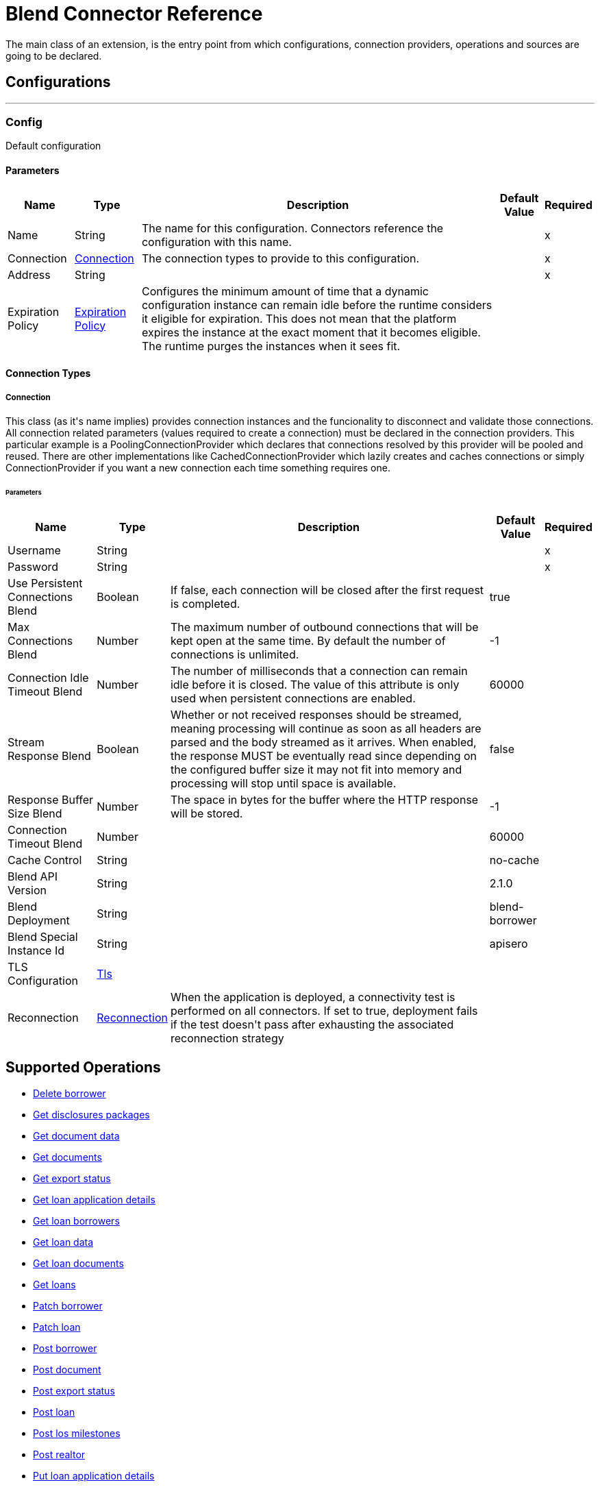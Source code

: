 = Blend Connector Reference

+++
The main class of an extension, is the entry point from which configurations, connection providers, operations and sources are going to be declared.
+++

== Configurations
---
[[config]]
=== Config

+++
Default configuration
+++

==== Parameters
[%header%autowidth.spread]
|===
| Name | Type | Description | Default Value | Required
|Name | String | The name for this configuration. Connectors reference the configuration with this name. | |x
| Connection a| <<config_connection, Connection>>
 | The connection types to provide to this configuration. | |x
| Address a| String |  |  |x
| Expiration Policy a| <<ExpirationPolicy>> |  +++Configures the minimum amount of time that a dynamic configuration instance can remain idle before the runtime considers it eligible for expiration. This does not mean that the platform expires the instance at the exact moment that it becomes eligible. The runtime purges the instances when it sees fit.+++ |  |
|===

==== Connection Types
[[config_connection]]
===== Connection

+++
This class (as it's name implies) provides connection instances and the funcionality to disconnect and validate those connections.  All connection related parameters (values required to create a connection) must be declared in the connection providers.  This particular example is a PoolingConnectionProvider which declares that connections resolved by this provider will be pooled and reused. There are other implementations like CachedConnectionProvider which lazily creates and caches connections or simply ConnectionProvider if you want a new connection each time something requires one.
+++

====== Parameters
[%header%autowidth.spread]
|===
| Name | Type | Description | Default Value | Required
| Username a| String |  |  |x
| Password a| String |  |  |x
| Use Persistent Connections Blend a| Boolean |  +++If false, each connection will be closed after the first request is completed.+++ |  +++true+++ |
| Max Connections Blend a| Number |  +++The maximum number of outbound connections that will be kept open at the same time. By default the number of connections is unlimited.+++ |  +++-1+++ |
| Connection Idle Timeout Blend a| Number |  +++The number of milliseconds that a connection can remain idle before it is closed. The value of this attribute is only used when persistent connections are enabled.+++ |  +++60000+++ |
| Stream Response Blend a| Boolean |  +++Whether or not received responses should be streamed, meaning processing will continue as soon as all headers are parsed and the body streamed as it arrives. When enabled, the response MUST be eventually read since depending on the configured buffer size it may not fit into memory and processing will stop until space is available.+++ |  +++false+++ |
| Response Buffer Size Blend a| Number |  +++The space in bytes for the buffer where the HTTP response will be stored.+++ |  +++-1+++ |
| Connection Timeout Blend a| Number |  |  +++60000+++ |
| Cache Control a| String |  |  +++no-cache+++ |
| Blend API Version a| String |  |  +++2.1.0+++ |
| Blend Deployment a| String |  |  +++blend-borrower+++ |
| Blend Special Instance Id a| String |  |  +++apisero+++ |
| TLS Configuration a| <<Tls>> |  |  |
| Reconnection a| <<Reconnection>> |  +++When the application is deployed, a connectivity test is performed on all connectors. If set to true, deployment fails if the test doesn't pass after exhausting the associated reconnection strategy+++ |  |
|===

== Supported Operations
* <<deleteBorrower>>
* <<getDisclosuresPackages>>
* <<getDocumentData>>
* <<getDocuments>>
* <<getExportStatus>>
* <<getLoanApplicationDetails>>
* <<getLoanBorrowers>>
* <<getLoanData>>
* <<getLoanDocuments>>
* <<getLoans>>
* <<patchBorrower>>
* <<patchLoan>>
* <<postBorrower>>
* <<postDocument>>
* <<postExportStatus>>
* <<postLoan>>
* <<postLosMilestones>>
* <<postRealtor>>
* <<putLoanApplicationDetails>>



== Operations

[[deleteBorrower]]
=== Delete borrower
`<blend:delete-borrower>`

+++
Delete borrower from a specific loan.
+++

==== Parameters
[%header%autowidth.spread]
|===
| Name | Type | Description | Default Value | Required
| Configuration | String | The name of the configuration to use. | |x
| Borrower Id a| String |  +++Borrower id+++ |  |x
| Output Mime Type a| String |  +++The mime type of the payload that this operation outputs.+++ |  |
| Output Encoding a| String |  +++The encoding of the payload that this operation outputs.+++ |  |
| Streaming Strategy a| * <<repeatable-in-memory-stream>>
* <<repeatable-file-store-stream>>
* non-repeatable-stream |  +++Configure to use repeatable streams.+++ |  |
| Target Variable a| String |  +++The name of a variable to store the operation's output.+++ |  |
| Target Value a| String |  +++An expression to evaluate against the operation's output and store the expression outcome in the target variable+++ |  `#[payload]` |
| Reconnection Strategy a| * <<reconnect>>
* <<reconnect-forever>> |  +++A retry strategy in case of connectivity errors.+++ |  |
|===

==== Output
[%autowidth.spread]
|===
|Type |Binary
| Attributes Type a| <<ResponseStatus>>
|===

==== For Configurations
* <<config>>

==== Throws
* BLEND:NOT_FOUND
* BLEND:UNAUTHORIZED
* BLEND:FORBIDDEN
* BLEND:RETRY_EXHAUSTED
* BLEND:SERVICE_UNAVAILABLE
* BLEND:NOT_ACCEPTABLE
* BLEND:UN_PROCESSABLE_ENTITY
* BLEND:BAD_GATEWAY
* BLEND:INTERNAL_SERVER_ERROR
* BLEND:METHOD_NOT_ALLOWED
* BLEND:GENERIC_EXCEPTION
* BLEND:NOT_IMPLEMENTED
* BLEND:CONNECTIVITY
* BLEND:EMPTY_HEAD_COUNT
* BLEND:CONFLICT
* BLEND:BAD_REQUEST
* BLEND:DEAD_TOKEN
* BLEND:REQUEST_TIMEOUT


[[getDisclosuresPackages]]
=== Get disclosures packages
`<blend:get-disclosures-packages>`

+++
Retrieves status and metadata for all disclosures packages on a specific loan.
+++

==== Parameters
[%header%autowidth.spread]
|===
| Name | Type | Description | Default Value | Required
| Configuration | String | The name of the configuration to use. | |x
| Loan Id a| String |  +++Loan id to filter disclosures packages by+++ |  |x
| Status a| String |  +++Disclosures package status to filter by+++ |  |
| Streaming Strategy a| * <<repeatable-in-memory-stream>>
* <<repeatable-file-store-stream>>
* non-repeatable-stream |  +++Configure to use repeatable streams.+++ |  |
| Target Variable a| String |  +++The name of a variable to store the operation's output.+++ |  |
| Target Value a| String |  +++An expression to evaluate against the operation's output and store the expression outcome in the target variable+++ |  `#[payload]` |
| Reconnection Strategy a| * <<reconnect>>
* <<reconnect-forever>> |  +++A retry strategy in case of connectivity errors.+++ |  |
|===

==== Output
[%autowidth.spread]
|===
|Type |Any
| Attributes Type a| <<ResponseStatus>>
|===

==== For Configurations
* <<config>>

==== Throws
* BLEND:NOT_FOUND
* BLEND:UNAUTHORIZED
* BLEND:FORBIDDEN
* BLEND:RETRY_EXHAUSTED
* BLEND:SERVICE_UNAVAILABLE
* BLEND:NOT_ACCEPTABLE
* BLEND:UN_PROCESSABLE_ENTITY
* BLEND:BAD_GATEWAY
* BLEND:INTERNAL_SERVER_ERROR
* BLEND:METHOD_NOT_ALLOWED
* BLEND:GENERIC_EXCEPTION
* BLEND:NOT_IMPLEMENTED
* BLEND:CONNECTIVITY
* BLEND:EMPTY_HEAD_COUNT
* BLEND:CONFLICT
* BLEND:BAD_REQUEST
* BLEND:DEAD_TOKEN
* BLEND:REQUEST_TIMEOUT


[[getDocumentData]]
=== Get document data
`<blend:get-document-data>`

+++
Download the file associated with a document
+++

==== Parameters
[%header%autowidth.spread]
|===
| Name | Type | Description | Default Value | Required
| Configuration | String | The name of the configuration to use. | |x
| Document ID a| String |  +++Document id+++ |  |x
| Output Mime Type a| String |  +++The mime type of the payload that this operation outputs.+++ |  |
| Output Encoding a| String |  +++The encoding of the payload that this operation outputs.+++ |  |
| Streaming Strategy a| * <<repeatable-in-memory-stream>>
* <<repeatable-file-store-stream>>
* non-repeatable-stream |  +++Configure to use repeatable streams.+++ |  |
| Target Variable a| String |  +++The name of a variable to store the operation's output.+++ |  |
| Target Value a| String |  +++An expression to evaluate against the operation's output and store the expression outcome in the target variable+++ |  `#[payload]` |
| Reconnection Strategy a| * <<reconnect>>
* <<reconnect-forever>> |  +++A retry strategy in case of connectivity errors.+++ |  |
|===

==== Output
[%autowidth.spread]
|===
|Type |Binary
| Attributes Type a| <<ResponseStatus>>
|===

==== For Configurations
* <<config>>

==== Throws
* BLEND:NOT_FOUND
* BLEND:UNAUTHORIZED
* BLEND:FORBIDDEN
* BLEND:RETRY_EXHAUSTED
* BLEND:SERVICE_UNAVAILABLE
* BLEND:NOT_ACCEPTABLE
* BLEND:UN_PROCESSABLE_ENTITY
* BLEND:BAD_GATEWAY
* BLEND:INTERNAL_SERVER_ERROR
* BLEND:METHOD_NOT_ALLOWED
* BLEND:GENERIC_EXCEPTION
* BLEND:NOT_IMPLEMENTED
* BLEND:CONNECTIVITY
* BLEND:EMPTY_HEAD_COUNT
* BLEND:CONFLICT
* BLEND:BAD_REQUEST
* BLEND:DEAD_TOKEN
* BLEND:REQUEST_TIMEOUT


[[getDocuments]]
=== Get documents
`<blend:get-documents>`

+++
Get a paginated list of documents
+++

==== Parameters
[%header%autowidth.spread]
|===
| Name | Type | Description | Default Value | Required
| Configuration | String | The name of the configuration to use. | |x
| Limit a| String |  +++The number of loans to be provided for this call. Minimum is 1, maximum is 100, default is 50.+++ |  |
| Cursor a| String |  +++An opaque string used for pagination, pass the cursor back to start at this position+++ |  |
| Exported a| String |  +++If exported is true, then the response only contains documents that have already been exported. If exported is false, then the response only contains documents that have not already been exported. Otherwise, the response returns documents independent of the exported field.+++ |  |
| Include All Exports a| String |  +++If true, the losExportedAt time in the response will be that of the latest export (if one exists) by any paradigm. If false/not provided, the losExportedAt time in the response will correspond to the latest export (if one exists) by the paradigm of the current caller.+++ |  |
| Uploaded After a| String |  +++Returns only documents uploaded after this time (UNIX milliseconds since epoch)+++ |  |
| Uploaded Before a| String |  +++Returns only documents uploaded before this time (UNIX milliseconds since epoch)+++ |  |
| Status Includes a| String |  +++Comma delimited string of document statuses to filter for+++ |  |
| Streaming Strategy a| * <<repeatable-in-memory-stream>>
* <<repeatable-file-store-stream>>
* non-repeatable-stream |  +++Configure to use repeatable streams.+++ |  |
| Target Variable a| String |  +++The name of a variable to store the operation's output.+++ |  |
| Target Value a| String |  +++An expression to evaluate against the operation's output and store the expression outcome in the target variable+++ |  `#[payload]` |
| Reconnection Strategy a| * <<reconnect>>
* <<reconnect-forever>> |  +++A retry strategy in case of connectivity errors.+++ |  |
|===

==== Output
[%autowidth.spread]
|===
|Type |Any
| Attributes Type a| <<ResponseStatus>>
|===

==== For Configurations
* <<config>>

==== Throws
* BLEND:NOT_FOUND
* BLEND:UNAUTHORIZED
* BLEND:FORBIDDEN
* BLEND:RETRY_EXHAUSTED
* BLEND:SERVICE_UNAVAILABLE
* BLEND:NOT_ACCEPTABLE
* BLEND:UN_PROCESSABLE_ENTITY
* BLEND:BAD_GATEWAY
* BLEND:INTERNAL_SERVER_ERROR
* BLEND:METHOD_NOT_ALLOWED
* BLEND:GENERIC_EXCEPTION
* BLEND:NOT_IMPLEMENTED
* BLEND:CONNECTIVITY
* BLEND:EMPTY_HEAD_COUNT
* BLEND:CONFLICT
* BLEND:BAD_REQUEST
* BLEND:DEAD_TOKEN
* BLEND:REQUEST_TIMEOUT


[[getExportStatus]]
=== Get export status
`<blend:get-export-status>`

+++
Get Export Statuses
+++

==== Parameters
[%header%autowidth.spread]
|===
| Name | Type | Description | Default Value | Required
| Configuration | String | The name of the configuration to use. | |x
| Loan Ids a| String |  +++Loan Ids to query for+++ |  |x
| Streaming Strategy a| * <<repeatable-in-memory-stream>>
* <<repeatable-file-store-stream>>
* non-repeatable-stream |  +++Configure to use repeatable streams.+++ |  |
| Target Variable a| String |  +++The name of a variable to store the operation's output.+++ |  |
| Target Value a| String |  +++An expression to evaluate against the operation's output and store the expression outcome in the target variable+++ |  `#[payload]` |
| Reconnection Strategy a| * <<reconnect>>
* <<reconnect-forever>> |  +++A retry strategy in case of connectivity errors.+++ |  |
|===

==== Output
[%autowidth.spread]
|===
|Type |Any
| Attributes Type a| <<ResponseStatus>>
|===

==== For Configurations
* <<config>>

==== Throws
* BLEND:NOT_FOUND
* BLEND:UNAUTHORIZED
* BLEND:FORBIDDEN
* BLEND:RETRY_EXHAUSTED
* BLEND:SERVICE_UNAVAILABLE
* BLEND:NOT_ACCEPTABLE
* BLEND:UN_PROCESSABLE_ENTITY
* BLEND:BAD_GATEWAY
* BLEND:INTERNAL_SERVER_ERROR
* BLEND:METHOD_NOT_ALLOWED
* BLEND:GENERIC_EXCEPTION
* BLEND:NOT_IMPLEMENTED
* BLEND:CONNECTIVITY
* BLEND:EMPTY_HEAD_COUNT
* BLEND:CONFLICT
* BLEND:BAD_REQUEST
* BLEND:DEAD_TOKEN
* BLEND:REQUEST_TIMEOUT


[[getLoanApplicationDetails]]
=== Get loan application details
`<blend:get-loan-application-details>`

+++
Get the list of borrower pairs on the loan (relevant for mortgage loans)
+++

==== Parameters
[%header%autowidth.spread]
|===
| Name | Type | Description | Default Value | Required
| Configuration | String | The name of the configuration to use. | |x
| Loan Id a| String |  +++Loan id+++ |  |x
| Streaming Strategy a| * <<repeatable-in-memory-stream>>
* <<repeatable-file-store-stream>>
* non-repeatable-stream |  +++Configure to use repeatable streams.+++ |  |
| Target Variable a| String |  +++The name of a variable to store the operation's output.+++ |  |
| Target Value a| String |  +++An expression to evaluate against the operation's output and store the expression outcome in the target variable+++ |  `#[payload]` |
| Reconnection Strategy a| * <<reconnect>>
* <<reconnect-forever>> |  +++A retry strategy in case of connectivity errors.+++ |  |
|===

==== Output
[%autowidth.spread]
|===
|Type |Any
| Attributes Type a| <<ResponseStatus>>
|===

==== For Configurations
* <<config>>

==== Throws
* BLEND:NOT_FOUND
* BLEND:UNAUTHORIZED
* BLEND:FORBIDDEN
* BLEND:RETRY_EXHAUSTED
* BLEND:SERVICE_UNAVAILABLE
* BLEND:NOT_ACCEPTABLE
* BLEND:UN_PROCESSABLE_ENTITY
* BLEND:BAD_GATEWAY
* BLEND:INTERNAL_SERVER_ERROR
* BLEND:METHOD_NOT_ALLOWED
* BLEND:GENERIC_EXCEPTION
* BLEND:NOT_IMPLEMENTED
* BLEND:CONNECTIVITY
* BLEND:EMPTY_HEAD_COUNT
* BLEND:CONFLICT
* BLEND:BAD_REQUEST
* BLEND:DEAD_TOKEN
* BLEND:REQUEST_TIMEOUT


[[getLoanBorrowers]]
=== Get loan borrowers
`<blend:get-loan-borrowers>`

+++
Get a list of borrowers on the loan
+++

==== Parameters
[%header%autowidth.spread]
|===
| Name | Type | Description | Default Value | Required
| Configuration | String | The name of the configuration to use. | |x
| Loan Id a| String |  +++Loan id+++ |  |x
| Los Id Eq a| String |  +++Returns only the borrower matching the given LOS identifier, if they exist on this loan+++ |  |
| Streaming Strategy a| * <<repeatable-in-memory-stream>>
* <<repeatable-file-store-stream>>
* non-repeatable-stream |  +++Configure to use repeatable streams.+++ |  |
| Target Variable a| String |  +++The name of a variable to store the operation's output.+++ |  |
| Target Value a| String |  +++An expression to evaluate against the operation's output and store the expression outcome in the target variable+++ |  `#[payload]` |
| Reconnection Strategy a| * <<reconnect>>
* <<reconnect-forever>> |  +++A retry strategy in case of connectivity errors.+++ |  |
|===

==== Output
[%autowidth.spread]
|===
|Type |Any
| Attributes Type a| <<ResponseStatus>>
|===

==== For Configurations
* <<config>>

==== Throws
* BLEND:NOT_FOUND
* BLEND:UNAUTHORIZED
* BLEND:FORBIDDEN
* BLEND:RETRY_EXHAUSTED
* BLEND:SERVICE_UNAVAILABLE
* BLEND:NOT_ACCEPTABLE
* BLEND:UN_PROCESSABLE_ENTITY
* BLEND:BAD_GATEWAY
* BLEND:INTERNAL_SERVER_ERROR
* BLEND:METHOD_NOT_ALLOWED
* BLEND:GENERIC_EXCEPTION
* BLEND:NOT_IMPLEMENTED
* BLEND:CONNECTIVITY
* BLEND:EMPTY_HEAD_COUNT
* BLEND:CONFLICT
* BLEND:BAD_REQUEST
* BLEND:DEAD_TOKEN
* BLEND:REQUEST_TIMEOUT


[[getLoanData]]
=== Get loan data
`<blend:get-loan-data>`

+++
Get loan details in JSON, MISMO 3.3.1, or Fannie 3.2 format. The MISMO 3.3.1 and Fannie 3.2 responses are base64 encoded and contain more details about the loan than the JSON response does.
+++

==== Parameters
[%header%autowidth.spread]
|===
| Name | Type | Description | Default Value | Required
| Configuration | String | The name of the configuration to use. | |x
| Loan Id a| String |  +++Loan id+++ |  |x
| Format a| String |  +++Response format+++ |  |
| Version a| String |  +++There is no version requirement for json. Fannie version must be 3.2. Mismo version must be 3.3.1.+++ |  |
| Streaming Strategy a| * <<repeatable-in-memory-stream>>
* <<repeatable-file-store-stream>>
* non-repeatable-stream |  +++Configure to use repeatable streams.+++ |  |
| Target Variable a| String |  +++The name of a variable to store the operation's output.+++ |  |
| Target Value a| String |  +++An expression to evaluate against the operation's output and store the expression outcome in the target variable+++ |  `#[payload]` |
| Reconnection Strategy a| * <<reconnect>>
* <<reconnect-forever>> |  +++A retry strategy in case of connectivity errors.+++ |  |
|===

==== Output
[%autowidth.spread]
|===
|Type |Any
| Attributes Type a| <<ResponseStatus>>
|===

==== For Configurations
* <<config>>

==== Throws
* BLEND:NOT_FOUND
* BLEND:UNAUTHORIZED
* BLEND:FORBIDDEN
* BLEND:RETRY_EXHAUSTED
* BLEND:SERVICE_UNAVAILABLE
* BLEND:NOT_ACCEPTABLE
* BLEND:UN_PROCESSABLE_ENTITY
* BLEND:BAD_GATEWAY
* BLEND:INTERNAL_SERVER_ERROR
* BLEND:METHOD_NOT_ALLOWED
* BLEND:GENERIC_EXCEPTION
* BLEND:NOT_IMPLEMENTED
* BLEND:CONNECTIVITY
* BLEND:EMPTY_HEAD_COUNT
* BLEND:CONFLICT
* BLEND:BAD_REQUEST
* BLEND:DEAD_TOKEN
* BLEND:REQUEST_TIMEOUT


[[getLoanDocuments]]
=== Get loan documents
`<blend:get-loan-documents>`

+++
Get a list of all the uploaded and signature complete documents on a specific loan, ordered by document creation date.
+++

==== Parameters
[%header%autowidth.spread]
|===
| Name | Type | Description | Default Value | Required
| Configuration | String | The name of the configuration to use. | |x
| Loan Id a| String |  +++Loan id+++ |  |x
| Include All Documents a| String |  +++If true, returns a list of all the documents on the loan, including signature pending documents.+++ |  |
| Include All Exports a| String |  +++If true, the los exported at time in the response will be that of the latest export (if one exists) by any paradigm. If false/not provided, the losExportedAt time in the response will correspond to the latest export (if one exists) by the paradigm of the current caller.+++ |  |
| Streaming Strategy a| * <<repeatable-in-memory-stream>>
* <<repeatable-file-store-stream>>
* non-repeatable-stream |  +++Configure to use repeatable streams.+++ |  |
| Target Variable a| String |  +++The name of a variable to store the operation's output.+++ |  |
| Target Value a| String |  +++An expression to evaluate against the operation's output and store the expression outcome in the target variable+++ |  `#[payload]` |
| Reconnection Strategy a| * <<reconnect>>
* <<reconnect-forever>> |  +++A retry strategy in case of connectivity errors.+++ |  |
|===

==== Output
[%autowidth.spread]
|===
|Type |Any
| Attributes Type a| <<ResponseStatus>>
|===

==== For Configurations
* <<config>>

==== Throws
* BLEND:NOT_FOUND
* BLEND:UNAUTHORIZED
* BLEND:FORBIDDEN
* BLEND:RETRY_EXHAUSTED
* BLEND:SERVICE_UNAVAILABLE
* BLEND:NOT_ACCEPTABLE
* BLEND:UN_PROCESSABLE_ENTITY
* BLEND:BAD_GATEWAY
* BLEND:INTERNAL_SERVER_ERROR
* BLEND:METHOD_NOT_ALLOWED
* BLEND:GENERIC_EXCEPTION
* BLEND:NOT_IMPLEMENTED
* BLEND:CONNECTIVITY
* BLEND:EMPTY_HEAD_COUNT
* BLEND:CONFLICT
* BLEND:BAD_REQUEST
* BLEND:DEAD_TOKEN
* BLEND:REQUEST_TIMEOUT


[[getLoans]]
=== Get loans
`<blend:get-loans>`

+++
Get a paginated list of active loans sorted by creation date descending. This endpoint also supports a few filtering parameters.
+++

==== Parameters
[%header%autowidth.spread]
|===
| Name | Type | Description | Default Value | Required
| Configuration | String | The name of the configuration to use. | |x
| Limit a| String |  +++The number of loans to be provided for this call. Minimum is 1, maximum is 100, default is 50.+++ |  |
| Cursor a| String |  +++An opaque string used for pagination, pass the cursor back to start at this position+++ |  |
| Los Id Exists a| String |  +++If losId-exists is true, then the response only contains loans that have losId set. If losId-exists is false, then the response only contains loans that do not have losId set. Otherwise, the response returns loans independent of the losId field.+++ |  |
| Crm Id EQ a| String |  +++Filters the list of loans to loans that have the same crmId.+++ |  |
| Borrower Email EQ a| String |  +++Filters the list of loans to loans that have the same borrower email.+++ |  |
| Los Id EQ a| String |  +++Filters the list of loans to loans that have the same losId.+++ |  |
| Exportable a| String |  +++If exportable is true, then the response contains the list of loans that can be exported (e.g. borrower submitted, lender clicks export, or trid is triggered). If exportable is false, then the response contains the list of loans that cannot be exported. If omitted, the response returns loans independent of exportable field.+++ |  |
| Streaming Strategy a| * <<repeatable-in-memory-stream>>
* <<repeatable-file-store-stream>>
* non-repeatable-stream |  +++Configure to use repeatable streams.+++ |  |
| Target Variable a| String |  +++The name of a variable to store the operation's output.+++ |  |
| Target Value a| String |  +++An expression to evaluate against the operation's output and store the expression outcome in the target variable+++ |  `#[payload]` |
| Reconnection Strategy a| * <<reconnect>>
* <<reconnect-forever>> |  +++A retry strategy in case of connectivity errors.+++ |  |
|===

==== Output
[%autowidth.spread]
|===
|Type |Any
| Attributes Type a| <<ResponseStatus>>
|===

==== For Configurations
* <<config>>

==== Throws
* BLEND:NOT_FOUND
* BLEND:UNAUTHORIZED
* BLEND:FORBIDDEN
* BLEND:RETRY_EXHAUSTED
* BLEND:SERVICE_UNAVAILABLE
* BLEND:NOT_ACCEPTABLE
* BLEND:UN_PROCESSABLE_ENTITY
* BLEND:BAD_GATEWAY
* BLEND:INTERNAL_SERVER_ERROR
* BLEND:METHOD_NOT_ALLOWED
* BLEND:GENERIC_EXCEPTION
* BLEND:NOT_IMPLEMENTED
* BLEND:CONNECTIVITY
* BLEND:EMPTY_HEAD_COUNT
* BLEND:CONFLICT
* BLEND:BAD_REQUEST
* BLEND:DEAD_TOKEN
* BLEND:REQUEST_TIMEOUT


[[patchBorrower]]
=== Patch borrower
`<blend:patch-borrower>`

+++
Update a borrower's details.
+++

==== Parameters
[%header%autowidth.spread]
|===
| Name | Type | Description | Default Value | Required
| Configuration | String | The name of the configuration to use. | |x
| Borrower Id a| String |  +++Borrower id+++ |  |x
| Patch Borrower Body a| Object |  +++Borrower update parameters+++ |  `#[payload]` |
| Streaming Strategy a| * <<repeatable-in-memory-stream>>
* <<repeatable-file-store-stream>>
* non-repeatable-stream |  +++Configure to use repeatable streams.+++ |  |
| Target Variable a| String |  +++The name of a variable to store the operation's output.+++ |  |
| Target Value a| String |  +++An expression to evaluate against the operation's output and store the expression outcome in the target variable+++ |  `#[payload]` |
| Reconnection Strategy a| * <<reconnect>>
* <<reconnect-forever>> |  +++A retry strategy in case of connectivity errors.+++ |  |
|===

==== Output
[%autowidth.spread]
|===
|Type |Any
| Attributes Type a| <<ResponseStatus>>
|===

==== For Configurations
* <<config>>

==== Throws
* BLEND:NOT_FOUND
* BLEND:UNAUTHORIZED
* BLEND:FORBIDDEN
* BLEND:RETRY_EXHAUSTED
* BLEND:SERVICE_UNAVAILABLE
* BLEND:NOT_ACCEPTABLE
* BLEND:UN_PROCESSABLE_ENTITY
* BLEND:BAD_GATEWAY
* BLEND:INTERNAL_SERVER_ERROR
* BLEND:METHOD_NOT_ALLOWED
* BLEND:GENERIC_EXCEPTION
* BLEND:NOT_IMPLEMENTED
* BLEND:CONNECTIVITY
* BLEND:EMPTY_HEAD_COUNT
* BLEND:CONFLICT
* BLEND:BAD_REQUEST
* BLEND:DEAD_TOKEN
* BLEND:REQUEST_TIMEOUT


[[patchLoan]]
=== Patch loan
`<blend:patch-loan>`

+++
Update properties on a specific loan.
+++

==== Parameters
[%header%autowidth.spread]
|===
| Name | Type | Description | Default Value | Required
| Configuration | String | The name of the configuration to use. | |x
| Loan Id a| String |  +++Loan id+++ |  |x
| Patch Loan Body a| Object |  +++Loan update body+++ |  `#[payload]` |
| Output Mime Type a| String |  +++The mime type of the payload that this operation outputs.+++ |  |
| Output Encoding a| String |  +++The encoding of the payload that this operation outputs.+++ |  |
| Streaming Strategy a| * <<repeatable-in-memory-stream>>
* <<repeatable-file-store-stream>>
* non-repeatable-stream |  +++Configure to use repeatable streams.+++ |  |
| Target Variable a| String |  +++The name of a variable to store the operation's output.+++ |  |
| Target Value a| String |  +++An expression to evaluate against the operation's output and store the expression outcome in the target variable+++ |  `#[payload]` |
| Reconnection Strategy a| * <<reconnect>>
* <<reconnect-forever>> |  +++A retry strategy in case of connectivity errors.+++ |  |
|===

==== Output
[%autowidth.spread]
|===
|Type |Binary
| Attributes Type a| <<ResponseStatus>>
|===

==== For Configurations
* <<config>>

==== Throws
* BLEND:NOT_FOUND
* BLEND:UNAUTHORIZED
* BLEND:FORBIDDEN
* BLEND:RETRY_EXHAUSTED
* BLEND:SERVICE_UNAVAILABLE
* BLEND:NOT_ACCEPTABLE
* BLEND:UN_PROCESSABLE_ENTITY
* BLEND:BAD_GATEWAY
* BLEND:INTERNAL_SERVER_ERROR
* BLEND:METHOD_NOT_ALLOWED
* BLEND:GENERIC_EXCEPTION
* BLEND:NOT_IMPLEMENTED
* BLEND:CONNECTIVITY
* BLEND:EMPTY_HEAD_COUNT
* BLEND:CONFLICT
* BLEND:BAD_REQUEST
* BLEND:DEAD_TOKEN
* BLEND:REQUEST_TIMEOUT


[[postBorrower]]
=== Post borrower
`<blend:post-borrower>`

+++
Add a borrower to a specific loan. You can only add non-primary borrowers through this endpoint.
+++

==== Parameters
[%header%autowidth.spread]
|===
| Name | Type | Description | Default Value | Required
| Configuration | String | The name of the configuration to use. | |x
| Post Borrower Body a| Object |  +++Borrower parameters+++ |  `#[payload]` |
| Streaming Strategy a| * <<repeatable-in-memory-stream>>
* <<repeatable-file-store-stream>>
* non-repeatable-stream |  +++Configure to use repeatable streams.+++ |  |
| Target Variable a| String |  +++The name of a variable to store the operation's output.+++ |  |
| Target Value a| String |  +++An expression to evaluate against the operation's output and store the expression outcome in the target variable+++ |  `#[payload]` |
| Reconnection Strategy a| * <<reconnect>>
* <<reconnect-forever>> |  +++A retry strategy in case of connectivity errors.+++ |  |
|===

==== Output
[%autowidth.spread]
|===
|Type |Any
| Attributes Type a| <<ResponseStatus>>
|===

==== For Configurations
* <<config>>

==== Throws
* BLEND:NOT_FOUND
* BLEND:UNAUTHORIZED
* BLEND:FORBIDDEN
* BLEND:RETRY_EXHAUSTED
* BLEND:SERVICE_UNAVAILABLE
* BLEND:NOT_ACCEPTABLE
* BLEND:UN_PROCESSABLE_ENTITY
* BLEND:BAD_GATEWAY
* BLEND:INTERNAL_SERVER_ERROR
* BLEND:METHOD_NOT_ALLOWED
* BLEND:GENERIC_EXCEPTION
* BLEND:NOT_IMPLEMENTED
* BLEND:CONNECTIVITY
* BLEND:EMPTY_HEAD_COUNT
* BLEND:CONFLICT
* BLEND:BAD_REQUEST
* BLEND:DEAD_TOKEN
* BLEND:REQUEST_TIMEOUT


[[postDocument]]
=== Post document
`<blend:post-document>`

+++
Create a document on a specific loan with a file and related metadata.
+++

==== Parameters
[%header%autowidth.spread]
|===
| Name | Type | Description | Default Value | Required
| Configuration | String | The name of the configuration to use. | |x
| Documents Body a| Binary |  +++Document request schema+++ |  `#[payload]` |
| Streaming Strategy a| * <<repeatable-in-memory-stream>>
* <<repeatable-file-store-stream>>
* non-repeatable-stream |  +++Configure to use repeatable streams.+++ |  |
| Target Variable a| String |  +++The name of a variable to store the operation's output.+++ |  |
| Target Value a| String |  +++An expression to evaluate against the operation's output and store the expression outcome in the target variable+++ |  `#[payload]` |
| Reconnection Strategy a| * <<reconnect>>
* <<reconnect-forever>> |  +++A retry strategy in case of connectivity errors.+++ |  |
|===

==== Output
[%autowidth.spread]
|===
|Type |Any
| Attributes Type a| <<ResponseStatus>>
|===

==== For Configurations
* <<config>>

==== Throws
* BLEND:NOT_FOUND
* BLEND:UNAUTHORIZED
* BLEND:FORBIDDEN
* BLEND:RETRY_EXHAUSTED
* BLEND:SERVICE_UNAVAILABLE
* BLEND:NOT_ACCEPTABLE
* BLEND:UN_PROCESSABLE_ENTITY
* BLEND:BAD_GATEWAY
* BLEND:INTERNAL_SERVER_ERROR
* BLEND:METHOD_NOT_ALLOWED
* BLEND:GENERIC_EXCEPTION
* BLEND:NOT_IMPLEMENTED
* BLEND:CONNECTIVITY
* BLEND:EMPTY_HEAD_COUNT
* BLEND:CONFLICT
* BLEND:BAD_REQUEST
* BLEND:DEAD_TOKEN
* BLEND:REQUEST_TIMEOUT


[[postExportStatus]]
=== Post export status
`<blend:post-export-status>`

+++
Update export status on a loan
+++

==== Parameters
[%header%autowidth.spread]
|===
| Name | Type | Description | Default Value | Required
| Configuration | String | The name of the configuration to use. | |x
| Loan Id a| String |  +++Loan id+++ |  |x
| Body a| Object |  +++Export status and reason for that status+++ |  `#[payload]` |
| Streaming Strategy a| * <<repeatable-in-memory-stream>>
* <<repeatable-file-store-stream>>
* non-repeatable-stream |  +++Configure to use repeatable streams.+++ |  |
| Target Variable a| String |  +++The name of a variable to store the operation's output.+++ |  |
| Target Value a| String |  +++An expression to evaluate against the operation's output and store the expression outcome in the target variable+++ |  `#[payload]` |
| Reconnection Strategy a| * <<reconnect>>
* <<reconnect-forever>> |  +++A retry strategy in case of connectivity errors.+++ |  |
|===

==== Output
[%autowidth.spread]
|===
|Type |Any
| Attributes Type a| <<ResponseStatus>>
|===

==== For Configurations
* <<config>>

==== Throws
* BLEND:NOT_FOUND
* BLEND:UNAUTHORIZED
* BLEND:FORBIDDEN
* BLEND:RETRY_EXHAUSTED
* BLEND:SERVICE_UNAVAILABLE
* BLEND:NOT_ACCEPTABLE
* BLEND:UN_PROCESSABLE_ENTITY
* BLEND:BAD_GATEWAY
* BLEND:INTERNAL_SERVER_ERROR
* BLEND:METHOD_NOT_ALLOWED
* BLEND:GENERIC_EXCEPTION
* BLEND:NOT_IMPLEMENTED
* BLEND:CONNECTIVITY
* BLEND:EMPTY_HEAD_COUNT
* BLEND:CONFLICT
* BLEND:BAD_REQUEST
* BLEND:DEAD_TOKEN
* BLEND:REQUEST_TIMEOUT


[[postLoan]]
=== Post loan
`<blend:post-loan>`

+++
Create a new loan in Blend with minimal borrower and loan data. This endpoint is usually used to create loans in Blend from CRMs or other central borrower databases.
+++

==== Parameters
[%header%autowidth.spread]
|===
| Name | Type | Description | Default Value | Required
| Configuration | String | The name of the configuration to use. | |x
| Loan Body a| Object |  +++Loan creation body+++ |  `#[payload]` |
| Streaming Strategy a| * <<repeatable-in-memory-stream>>
* <<repeatable-file-store-stream>>
* non-repeatable-stream |  +++Configure to use repeatable streams.+++ |  |
| Target Variable a| String |  +++The name of a variable to store the operation's output.+++ |  |
| Target Value a| String |  +++An expression to evaluate against the operation's output and store the expression outcome in the target variable+++ |  `#[payload]` |
| Reconnection Strategy a| * <<reconnect>>
* <<reconnect-forever>> |  +++A retry strategy in case of connectivity errors.+++ |  |
|===

==== Output
[%autowidth.spread]
|===
|Type |Any
| Attributes Type a| <<ResponseStatus>>
|===

==== For Configurations
* <<config>>

==== Throws
* BLEND:NOT_FOUND
* BLEND:UNAUTHORIZED
* BLEND:FORBIDDEN
* BLEND:RETRY_EXHAUSTED
* BLEND:SERVICE_UNAVAILABLE
* BLEND:NOT_ACCEPTABLE
* BLEND:UN_PROCESSABLE_ENTITY
* BLEND:BAD_GATEWAY
* BLEND:INTERNAL_SERVER_ERROR
* BLEND:METHOD_NOT_ALLOWED
* BLEND:GENERIC_EXCEPTION
* BLEND:NOT_IMPLEMENTED
* BLEND:CONNECTIVITY
* BLEND:EMPTY_HEAD_COUNT
* BLEND:CONFLICT
* BLEND:BAD_REQUEST
* BLEND:DEAD_TOKEN
* BLEND:REQUEST_TIMEOUT


[[postLosMilestones]]
=== Post los milestones
`<blend:post-los-milestones>`

+++
Bulk update a list of loans to be on specific los milestones
+++

==== Parameters
[%header%autowidth.spread]
|===
| Name | Type | Description | Default Value | Required
| Configuration | String | The name of the configuration to use. | |x
| Los Milestones Body a| Object |  +++List of loan ids and the milestones to update to+++ |  `#[payload]` |
| Streaming Strategy a| * <<repeatable-in-memory-stream>>
* <<repeatable-file-store-stream>>
* non-repeatable-stream |  +++Configure to use repeatable streams.+++ |  |
| Target Variable a| String |  +++The name of a variable to store the operation's output.+++ |  |
| Target Value a| String |  +++An expression to evaluate against the operation's output and store the expression outcome in the target variable+++ |  `#[payload]` |
| Reconnection Strategy a| * <<reconnect>>
* <<reconnect-forever>> |  +++A retry strategy in case of connectivity errors.+++ |  |
|===

==== Output
[%autowidth.spread]
|===
|Type |Any
| Attributes Type a| <<ResponseStatus>>
|===

==== For Configurations
* <<config>>

==== Throws
* BLEND:NOT_FOUND
* BLEND:UNAUTHORIZED
* BLEND:FORBIDDEN
* BLEND:RETRY_EXHAUSTED
* BLEND:SERVICE_UNAVAILABLE
* BLEND:NOT_ACCEPTABLE
* BLEND:UN_PROCESSABLE_ENTITY
* BLEND:BAD_GATEWAY
* BLEND:INTERNAL_SERVER_ERROR
* BLEND:METHOD_NOT_ALLOWED
* BLEND:GENERIC_EXCEPTION
* BLEND:NOT_IMPLEMENTED
* BLEND:CONNECTIVITY
* BLEND:EMPTY_HEAD_COUNT
* BLEND:CONFLICT
* BLEND:BAD_REQUEST
* BLEND:DEAD_TOKEN
* BLEND:REQUEST_TIMEOUT


[[postRealtor]]
=== Post realtor
`<blend:post-realtor>`

+++
Add realtor to loan
+++

==== Parameters
[%header%autowidth.spread]
|===
| Name | Type | Description | Default Value | Required
| Configuration | String | The name of the configuration to use. | |x
| Post Realtor Body a| Object |  +++Realtor request schema+++ |  `#[payload]` |
| Streaming Strategy a| * <<repeatable-in-memory-stream>>
* <<repeatable-file-store-stream>>
* non-repeatable-stream |  +++Configure to use repeatable streams.+++ |  |
| Target Variable a| String |  +++The name of a variable to store the operation's output.+++ |  |
| Target Value a| String |  +++An expression to evaluate against the operation's output and store the expression outcome in the target variable+++ |  `#[payload]` |
| Reconnection Strategy a| * <<reconnect>>
* <<reconnect-forever>> |  +++A retry strategy in case of connectivity errors.+++ |  |
|===

==== Output
[%autowidth.spread]
|===
|Type |Any
| Attributes Type a| <<ResponseStatus>>
|===

==== For Configurations
* <<config>>

==== Throws
* BLEND:NOT_FOUND
* BLEND:UNAUTHORIZED
* BLEND:FORBIDDEN
* BLEND:RETRY_EXHAUSTED
* BLEND:SERVICE_UNAVAILABLE
* BLEND:NOT_ACCEPTABLE
* BLEND:UN_PROCESSABLE_ENTITY
* BLEND:BAD_GATEWAY
* BLEND:INTERNAL_SERVER_ERROR
* BLEND:METHOD_NOT_ALLOWED
* BLEND:GENERIC_EXCEPTION
* BLEND:NOT_IMPLEMENTED
* BLEND:CONNECTIVITY
* BLEND:EMPTY_HEAD_COUNT
* BLEND:CONFLICT
* BLEND:BAD_REQUEST
* BLEND:DEAD_TOKEN
* BLEND:REQUEST_TIMEOUT


[[putLoanApplicationDetails]]
=== Put loan application details
`<blend:put-loan-application-details>`

+++
Update the location of borrowers on the loan (by 1003/borrower pairing and location on the borrower pair)
+++

==== Parameters
[%header%autowidth.spread]
|===
| Name | Type | Description | Default Value | Required
| Configuration | String | The name of the configuration to use. | |x
| Loan Id a| String |  +++Loan id+++ |  |x
| Put Loan Application Details Body a| Object |  +++New borrower pair+++ |  `#[payload]` |
| Output Mime Type a| String |  +++The mime type of the payload that this operation outputs.+++ |  |
| Output Encoding a| String |  +++The encoding of the payload that this operation outputs.+++ |  |
| Streaming Strategy a| * <<repeatable-in-memory-stream>>
* <<repeatable-file-store-stream>>
* non-repeatable-stream |  +++Configure to use repeatable streams.+++ |  |
| Target Variable a| String |  +++The name of a variable to store the operation's output.+++ |  |
| Target Value a| String |  +++An expression to evaluate against the operation's output and store the expression outcome in the target variable+++ |  `#[payload]` |
| Reconnection Strategy a| * <<reconnect>>
* <<reconnect-forever>> |  +++A retry strategy in case of connectivity errors.+++ |  |
|===

==== Output
[%autowidth.spread]
|===
|Type |Binary
| Attributes Type a| <<ResponseStatus>>
|===

==== For Configurations
* <<config>>

==== Throws
* BLEND:NOT_FOUND
* BLEND:UNAUTHORIZED
* BLEND:FORBIDDEN
* BLEND:RETRY_EXHAUSTED
* BLEND:SERVICE_UNAVAILABLE
* BLEND:NOT_ACCEPTABLE
* BLEND:UN_PROCESSABLE_ENTITY
* BLEND:BAD_GATEWAY
* BLEND:INTERNAL_SERVER_ERROR
* BLEND:METHOD_NOT_ALLOWED
* BLEND:GENERIC_EXCEPTION
* BLEND:NOT_IMPLEMENTED
* BLEND:CONNECTIVITY
* BLEND:EMPTY_HEAD_COUNT
* BLEND:CONFLICT
* BLEND:BAD_REQUEST
* BLEND:DEAD_TOKEN
* BLEND:REQUEST_TIMEOUT



== Types
[[Tls]]
=== Tls

[%header%autowidth.spread]
|===
| Field | Type | Description | Default Value | Required
| Enabled Protocols a| String | A comma-separated list of protocols enabled for this context. |  |
| Enabled Cipher Suites a| String | A comma-separated list of cipher suites enabled for this context. |  |
| Trust Store a| <<TrustStore>> |  |  |
| Key Store a| <<KeyStore>> |  |  |
| Revocation Check a| * <<standard-revocation-check>>
* <<custom-ocsp-responder>>
* <<crl-file>> |  |  |
|===

[[TrustStore]]
=== Trust Store

[%header%autowidth.spread]
|===
| Field | Type | Description | Default Value | Required
| Path a| String | The location (which will be resolved relative to the current classpath and file system, if possible) of the trust store. |  |
| Password a| String | The password used to protect the trust store. |  |
| Type a| String | The type of store used. |  |
| Algorithm a| String | The algorithm used by the trust store. |  |
| Insecure a| Boolean | If true, no certificate validations will be performed, rendering connections vulnerable to attacks. Use at your own risk. |  |
|===

[[KeyStore]]
=== Key Store

[%header%autowidth.spread]
|===
| Field | Type | Description | Default Value | Required
| Path a| String | The location (which will be resolved relative to the current classpath and file system, if possible) of the key store. |  |
| Type a| String | The type of store used. |  |
| Alias a| String | When the key store contains many private keys, this attribute indicates the alias of the key that should be used. If not defined, the first key in the file will be used by default. |  |
| Key Password a| String | The password used to protect the private key. |  |
| Password a| String | The password used to protect the key store. |  |
| Algorithm a| String | The algorithm used by the key store. |  |
|===

[[standard-revocation-check]]
=== Standard Revocation Check

[%header%autowidth.spread]
|===
| Field | Type | Description | Default Value | Required
| Only End Entities a| Boolean | Only verify the last element of the certificate chain. |  |
| Prefer Crls a| Boolean | Try CRL instead of OCSP first. |  |
| No Fallback a| Boolean | Do not use the secondary checking method (the one not selected before). |  |
| Soft Fail a| Boolean | Avoid verification failure when the revocation server can not be reached or is busy. |  |
|===

[[custom-ocsp-responder]]
=== Custom Ocsp Responder

[%header%autowidth.spread]
|===
| Field | Type | Description | Default Value | Required
| Url a| String | The URL of the OCSP responder. |  |
| Cert Alias a| String | Alias of the signing certificate for the OCSP response (must be in the trust store), if present. |  |
|===

[[crl-file]]
=== Crl File

[%header%autowidth.spread]
|===
| Field | Type | Description | Default Value | Required
| Path a| String | The path to the CRL file. |  |
|===

[[Reconnection]]
=== Reconnection

[%header%autowidth.spread]
|===
| Field | Type | Description | Default Value | Required
| Fails Deployment a| Boolean | When the application is deployed, a connectivity test is performed on all connectors. If set to true, deployment fails if the test doesn't pass after exhausting the associated reconnection strategy. |  |
| Reconnection Strategy a| * <<reconnect>>
* <<reconnect-forever>> | The reconnection strategy to use. |  |
|===

[[reconnect]]
=== Reconnect

[%header%autowidth.spread]
|===
| Field | Type | Description | Default Value | Required
| Frequency a| Number | How often in milliseconds to reconnect |  |
| Count a| Number | How many reconnection attempts to make. |  |
|===

[[reconnect-forever]]
=== Reconnect Forever

[%header%autowidth.spread]
|===
| Field | Type | Description | Default Value | Required
| Frequency a| Number | How often in milliseconds to reconnect |  |
|===

[[ExpirationPolicy]]
=== Expiration Policy

[%header%autowidth.spread]
|===
| Field | Type | Description | Default Value | Required
| Max Idle Time a| Number | A scalar time value for the maximum amount of time a dynamic configuration instance should be allowed to be idle before it's considered eligible for expiration |  |
| Time Unit a| Enumeration, one of:

** NANOSECONDS
** MICROSECONDS
** MILLISECONDS
** SECONDS
** MINUTES
** HOURS
** DAYS | A time unit that qualifies the maxIdleTime attribute |  |
|===

[[ResponseStatus]]
=== Response Status

[%header%autowidth.spread]
|===
| Field | Type | Description | Default Value | Required
| Headers a| Object |  |  |
| Status Code a| Number |  |  |
|===

[[repeatable-in-memory-stream]]
=== Repeatable In Memory Stream

[%header%autowidth.spread]
|===
| Field | Type | Description | Default Value | Required
| Initial Buffer Size a| Number | The amount of memory to allocate to consume the stream and provide random access to it. If the stream contains more data than can fit into this buffer, then the buffer expands according to the bufferSizeIncrement attribute, with an upper limit of maxInMemorySize. |  |
| Buffer Size Increment a| Number | This is by how much the buffer size expands if it exceeds its initial size. Setting a value of zero or lower means that the buffer should not expand, meaning that a STREAM_MAXIMUM_SIZE_EXCEEDED error is raised when the buffer gets full. |  |
| Max Buffer Size a| Number | The maximum amount of memory to use. If more than that is used then a STREAM_MAXIMUM_SIZE_EXCEEDED error is raised. A value lower than or equal to zero means no limit. |  |
| Buffer Unit a| Enumeration, one of:

** BYTE
** KB
** MB
** GB | The unit in which all these attributes are expressed |  |
|===

[[repeatable-file-store-stream]]
=== Repeatable File Store Stream

[%header%autowidth.spread]
|===
| Field | Type | Description | Default Value | Required
| Max In Memory Size a| Number | Defines the maximum memory that the stream should use to keep data in memory. If more than that is consumed then it will start to buffer the content on disk. |  |
| Buffer Unit a| Enumeration, one of:

** BYTE
** KB
** MB
** GB | The unit in which maxInMemorySize is expressed |  |
|===
